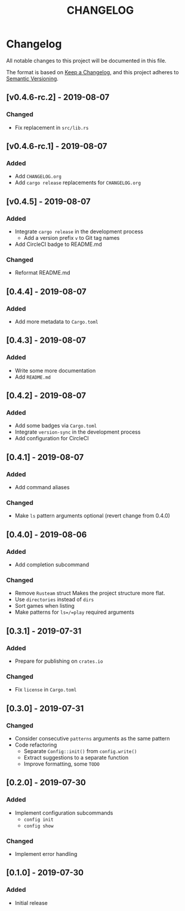 #+TITLE: CHANGELOG

* Changelog
All notable changes to this project will be documented in this file.

The format is based on [[https://keepachangelog.com/en/1.0.0/][Keep a Changelog]], and this project adheres to [[https://semver.org/spec/v2.0.0.html][Semantic
Versioning]].

** [v0.4.6-rc.2] - 2019-08-07
*** Changed
- Fix replacement in =src/lib.rs=

** [v0.4.6-rc.1] - 2019-08-07
*** Added
- Add =CHANGELOG.org=
- Add =cargo release= replacements for =CHANGELOG.org=

** [v0.4.5] - 2019-08-07
*** Added
- Integrate =cargo release= in the development process
  - Add a version prefix =v= to Git tag names
- Add CircleCI badge to README.md
*** Changed
- Reformat README.md

** [0.4.4] - 2019-08-07
*** Added
- Add more metadata to =Cargo.toml=
 
** [0.4.3] - 2019-08-07
*** Added
- Write some more documentation
- Add =README.md=

** [0.4.2] - 2019-08-07
*** Added
- Add some badges via =Cargo.toml=
- Integrate =version-sync= in the development process
- Add configuration for CircleCI

** [0.4.1] - 2019-08-07
*** Added
- Add command aliases
*** Changed
- Make =ls= pattern arguments optional (revert change from 0.4.0)

** [0.4.0] - 2019-08-06
*** Added
- Add completion subcommand
*** Changed
- Remove =Rusteam= struct
  Makes the project structure more flat.
- Use =directories= instead of =dirs=
- Sort games when listing
- Make patterns for =ls=/=play= required arguments

** [0.3.1] - 2019-07-31
*** Added
- Prepare for publishing on =crates.io=
*** Changed
- Fix =license= in =Cargo.toml=

** [0.3.0] - 2019-07-31
*** Changed
- Consider consecutive =patterns= arguments as the same pattern
- Code refactoring
  - Separate ~Config::init()~ from ~config.write()~
  - Extract suggestions to a separate function
  - Improve formatting, some =TODO=

** [0.2.0] - 2019-07-30
*** Added
- Implement configuration subcommands
  - =config init=
  - =config show=
*** Changed
- Implement error handling

** [0.1.0] - 2019-07-30
*** Added
- Initial release

